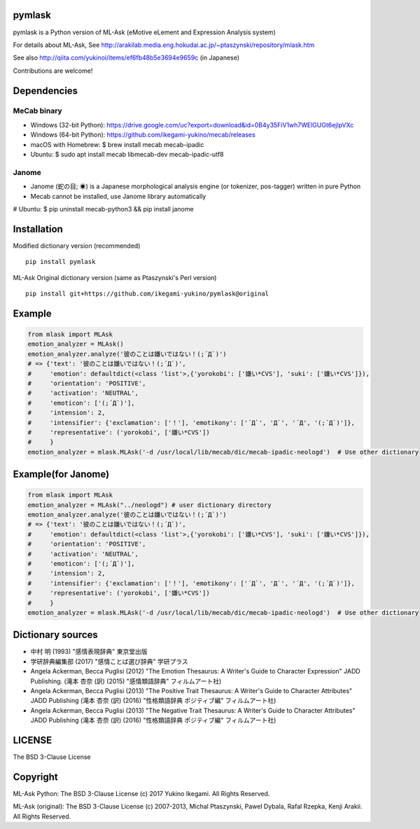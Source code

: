 pymlask
===================

|travis| |coveralls| |pyversion| |version| |license|

pymlask is a Python version of ML-Ask (eMotive eLement and Expression Analysis system)

For details about ML-Ask, See http://arakilab.media.eng.hokudai.ac.jp/~ptaszynski/repository/mlask.htm

See also http://qiita.com/yukinoi/items/ef6fb48b5e3694e9659c (in Japanese)

Contributions are welcome!

Dependencies
==============
MeCab binary
-------------

* Windows (32-bit Python): https://drive.google.com/uc?export=download&id=0B4y35FiV1wh7WElGUGt6ejlpVXc
* Windows (64-bit Python): https://github.com/ikegami-yukino/mecab/releases
* macOS with Homebrew: $ brew install mecab mecab-ipadic
* Ubuntu: $ sudo apt install mecab libmecab-dev mecab-ipadic-utf8

Janome 
-------------
* Janome (蛇の目; ◉) is a Japanese morphological analysis engine (or tokenizer, pos-tagger) written in pure Python
* Mecab cannot be installed, use Janome library automatically
# Ubuntu: $ pip uninstall mecab-python3 && pip install janome


Installation
==============
Modified dictionary version (recommended)

::

 pip install pymlask

ML-Ask Original dictionary version (same as Ptaszynski's Perl version)

::

 pip install git+https://github.com/ikegami-yukino/pymlask@original

Example
===========

.. code:: python

 from mlask import MLAsk
 emotion_analyzer = MLAsk()
 emotion_analyzer.analyze('彼のことは嫌いではない！(;´Д`)')
 # => {'text': '彼のことは嫌いではない！(;´Д`)',
 #     'emotion': defaultdict(<class 'list'>,{'yorokobi': ['嫌い*CVS'], 'suki': ['嫌い*CVS']}),
 #     'orientation': 'POSITIVE',
 #     'activation': 'NEUTRAL',
 #     'emoticon': ['(;´Д`)'],
 #     'intension': 2,
 #     'intensifier': {'exclamation': ['！'], 'emotikony': ['´Д`', 'Д`', '´Д', '(;´Д`)']},
 #     'representative': ('yorokobi', ['嫌い*CVS'])
 #     }
 emotion_analyzer = mlask.MLAsk('-d /usr/local/lib/mecab/dic/mecab-ipadic-neologd')  # Use other dictionary

Example(for Janome)
===========
.. code:: python

 from mlask import MLAsk
 emotion_analyzer = MLAsk("../neologd") # user dictionary directory
 emotion_analyzer.analyze('彼のことは嫌いではない！(;´Д`)')
 # => {'text': '彼のことは嫌いではない！(;´Д`)',
 #     'emotion': defaultdict(<class 'list'>,{'yorokobi': ['嫌い*CVS'], 'suki': ['嫌い*CVS']}),
 #     'orientation': 'POSITIVE',
 #     'activation': 'NEUTRAL',
 #     'emoticon': ['(;´Д`)'],
 #     'intension': 2,
 #     'intensifier': {'exclamation': ['！'], 'emotikony': ['´Д`', 'Д`', '´Д', '(;´Д`)']},
 #     'representative': ('yorokobi', ['嫌い*CVS'])
 #     }
 emotion_analyzer = mlask.MLAsk('-d /usr/local/lib/mecab/dic/mecab-ipadic-neologd')  # Use other dictionary

Dictionary sources
====================
* 中村 明 (1993) "感情表現辞典" 東京堂出版
* 学研辞典編集部 (2017) "感情ことば選び辞典" 学研プラス
* Angela Ackerman, Becca Puglisi (2012) "The Emotion Thesaurus: A Writer's Guide to Character Expression" JADD Publishing. (滝本 杏奈 (訳) (2015) "感情類語辞典" フィルムアート社)
* Angela Ackerman, Becca Puglisi (2013) "The Positive Trait Thesaurus: A Writer's Guide to Character Attributes" JADD Publishing (滝本 杏奈 (訳) (2016) "性格類語辞典 ポジティブ編" フィルムアート社)
* Angela Ackerman, Becca Puglisi (2013) "The Negative Trait Thesaurus: A Writer's Guide to Character Attributes" JADD Publishing (滝本 杏奈 (訳) (2016) "性格類語辞典 ポジティブ編" フィルムアート社)

LICENSE
=========

The BSD 3-Clause License


Copyright
=============

ML-Ask Python: The BSD 3-Clause License
(c) 2017 Yukino Ikegami. All Rights Reserved.

ML-Ask (original): The BSD 3-Clause License
(c) 2007-2013, Michal Ptaszynski, Pawel Dybala, Rafal Rzepka, Kenji Arakii. All Rights Reserved.

.. |travis| image:: https://travis-ci.org/ikegami-yukino/pymlask.svg?branch=master
    :target: https://travis-ci.org/ikegami-yukino/pymlask
    :alt: travis-ci.org

.. |coveralls| image:: https://coveralls.io/repos/ikegami-yukino/pymlask/badge.png
    :target: https://coveralls.io/r/ikegami-yukino/pymlask
    :alt: coveralls.io

.. |pyversion| image:: https://img.shields.io/pypi/pyversions/pymlask.svg

.. |version| image:: https://img.shields.io/pypi/v/pymlask.svg
    :target: http://pypi.python.org/pypi/pymlask/
    :alt: latest version

.. |license| image:: https://img.shields.io/pypi/l/mlask.svg
    :target: http://pypi.python.org/pypi/mlask/
    :alt: license
